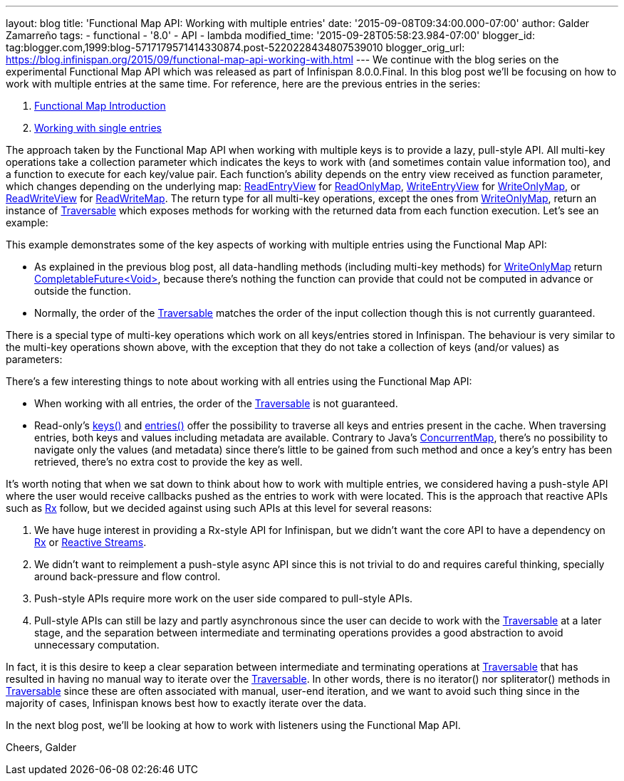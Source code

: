---
layout: blog
title: 'Functional Map API: Working with multiple entries'
date: '2015-09-08T09:34:00.000-07:00'
author: Galder Zamarreño
tags:
- functional
- '8.0'
- API
- lambda
modified_time: '2015-09-28T05:58:23.984-07:00'
blogger_id: tag:blogger.com,1999:blog-5717179571414330874.post-5220228434807539010
blogger_orig_url: https://blog.infinispan.org/2015/09/functional-map-api-working-with.html
---
We continue with the blog series on the experimental Functional Map API
which was released as part of Infinispan 8.0.0.Final. In this blog post
we'll be focusing on how to work with multiple entries at the same time.
For reference, here are the previous entries in the series:

. http://blog.infinispan.org/2015/08/new-functional-map-api-in-infinispan-8.html[Functional
Map Introduction]
. http://blog.infinispan.org/2015/09/functional-map-api-working-with-single.html[Working
with single entries]

The approach taken by the Functional Map API when working with multiple
keys is to provide a lazy, pull-style API. All multi-key operations take
a collection parameter which indicates the keys to work with (and
sometimes contain value information too), and a function to execute for
each key/value pair. Each function's ability depends on the entry view
received as function parameter, which changes depending on the
underlying map:
https://docs.jboss.org/infinispan/8.0/apidocs/org/infinispan/commons/api/functional/EntryView.ReadEntryView.html[ReadEntryView]
for https://docs.jboss.org/infinispan/8.0/apidocs/org/infinispan/commons/api/functional/FunctionalMap.ReadOnlyMap.html[ReadOnlyMap],
https://docs.jboss.org/infinispan/8.0/apidocs/org/infinispan/commons/api/functional/EntryView.WriteEntryView.html[WriteEntryView]
for https://docs.jboss.org/infinispan/8.0/apidocs/org/infinispan/commons/api/functional/FunctionalMap.WriteOnlyMap.html[WriteOnlyMap],
or
https://docs.jboss.org/infinispan/8.0/apidocs/org/infinispan/commons/api/functional/EntryView.ReadWriteEntryView.html[ReadWriteView]
for https://docs.jboss.org/infinispan/8.0/apidocs/org/infinispan/commons/api/functional/FunctionalMap.ReadWriteMap.html[ReadWriteMap].
The return type for all multi-key operations, except the ones from
https://docs.jboss.org/infinispan/8.0/apidocs/org/infinispan/commons/api/functional/FunctionalMap.WriteOnlyMap.html[WriteOnlyMap],
return an instance of
https://docs.jboss.org/infinispan/8.0/apidocs/org/infinispan/commons/api/functional/Traversable.html[Traversable]
which exposes methods for working with the returned data from each
function execution. Let's see an example:





This example demonstrates some of the key aspects of working with
multiple entries using the Functional Map API:

* As explained in the previous blog post, all data-handling methods
(including multi-key methods) for
https://docs.jboss.org/infinispan/8.0/apidocs/org/infinispan/commons/api/functional/FunctionalMap.WriteOnlyMap.html[WriteOnlyMap]
return
https://docs.oracle.com/javase/8/docs/api/java/util/concurrent/CompletableFuture.html[CompletableFuture<Void>],
because there's nothing the function can provide that could not be
computed in advance or outside the function.
* Normally, the order of
the https://docs.jboss.org/infinispan/8.0/apidocs/org/infinispan/commons/api/functional/Traversable.html[Traversable] matches
the order of the input collection though this is not currently
guaranteed.

There is a special type of multi-key operations which work on all
keys/entries stored in Infinispan. The behaviour is very similar to the
multi-key operations shown above, with the exception that they do not
take a collection of keys (and/or values) as parameters:





There's a few interesting things to note about working with all entries
using the Functional Map API:

* When working with all entries, the order of the
https://docs.jboss.org/infinispan/8.0/apidocs/org/infinispan/commons/api/functional/Traversable.html[Traversable]
is not guaranteed.
* Read-only's
https://docs.jboss.org/infinispan/8.0/apidocs/org/infinispan/commons/api/functional/FunctionalMap.ReadOnlyMap.html#keys--[keys()]
and
https://docs.jboss.org/infinispan/8.0/apidocs/org/infinispan/commons/api/functional/FunctionalMap.ReadOnlyMap.html#entries--[entries()]
offer the possibility to traverse all keys and entries present in the
cache. When traversing entries, both keys and values including metadata
are available. Contrary to Java's
http://docs.oracle.com/javase/8/docs/api/java/util/concurrent/ConcurrentMap.html[ConcurrentMap],
there's no possibility to navigate only the values (and metadata) since
there's little to be gained from such method and once a key's entry has
been retrieved, there's no extra cost to provide the key as well.

It's worth noting that when we sat down to think about how to work with
multiple entries, we considered having a push-style API where the user
would receive callbacks pushed as the entries to work with were located.
This is the approach that reactive APIs such as http://reactivex.io/[Rx]
follow, but we decided against using such APIs at this level for several
reasons:

. We have huge interest in providing a Rx-style API for Infinispan, but
we didn't want the core API to have a dependency on
http://reactivex.io/[Rx] or http://www.reactive-streams.org/[Reactive
Streams]. 
. We didn't want to reimplement a push-style async API since this is not
trivial to do and requires careful thinking, specially around
back-pressure and flow control.
. Push-style APIs require more work on the user side compared to
pull-style APIs.
. Pull-style APIs can still be lazy and partly asynchronous since the
user can decide to work with
the https://docs.jboss.org/infinispan/8.0/apidocs/org/infinispan/commons/api/functional/Traversable.html[Traversable] at
a later stage, and the separation between intermediate and terminating
operations provides a good abstraction to avoid unnecessary computation.

In fact, it is this desire to keep a clear separation between
intermediate and terminating operations at
https://docs.jboss.org/infinispan/8.0/apidocs/org/infinispan/commons/api/functional/Traversable.html[Traversable]
that has resulted in having no manual way to iterate over the
https://docs.jboss.org/infinispan/8.0/apidocs/org/infinispan/commons/api/functional/Traversable.html[Traversable].
In other words, there is no iterator() nor spliterator() methods in
https://docs.jboss.org/infinispan/8.0/apidocs/org/infinispan/commons/api/functional/Traversable.html[Traversable]
since these are often associated with manual, user-end iteration, and we
want to avoid such thing since in the majority of cases, Infinispan
knows best how to exactly iterate over the data.



In the next blog post, we'll be looking at how to work with listeners
using the Functional Map API.

Cheers,
Galder
